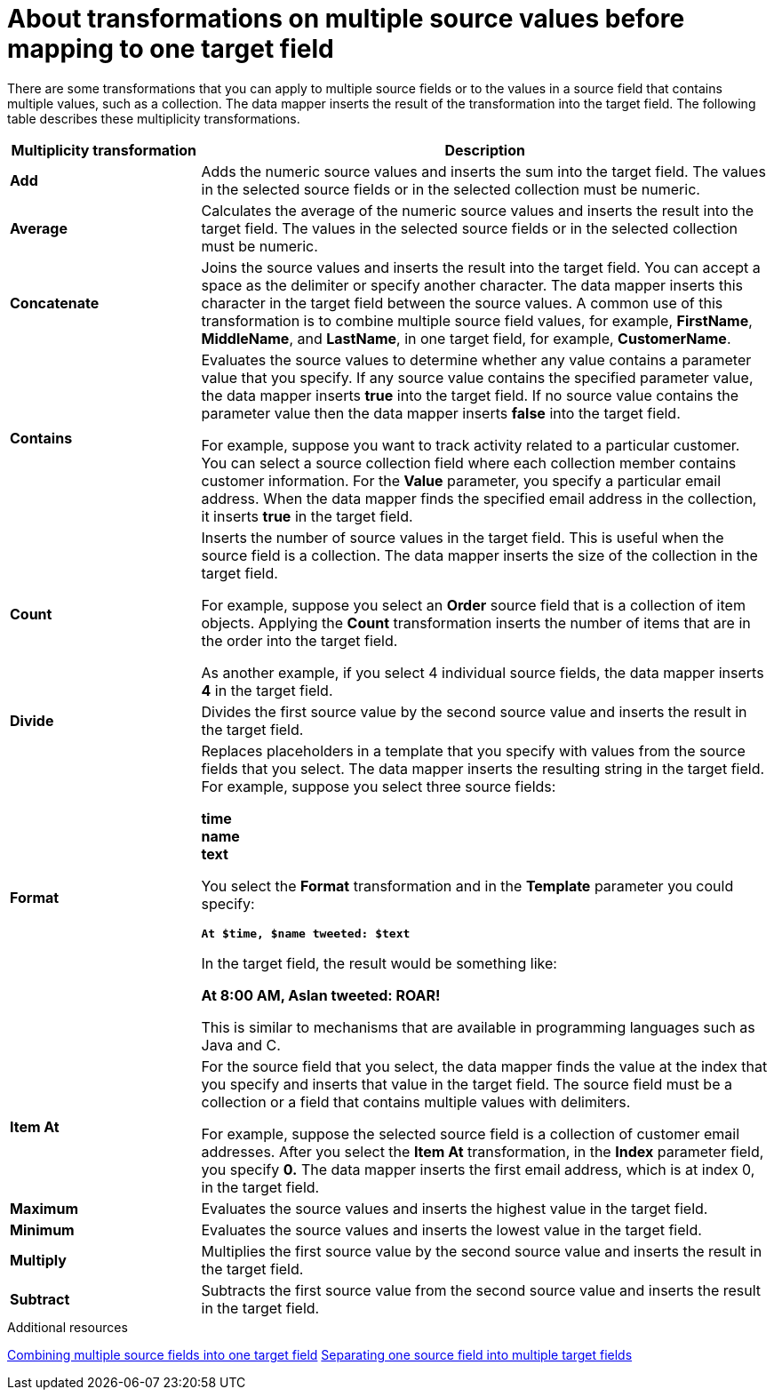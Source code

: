 // This module is included in the following assemblies:
// as_mapping-data.adoc

[id='about-transformations-on-multiple-source-values_{context}']
= About transformations on multiple source values before mapping to one target field

There are some transformations that you can apply to multiple source fields 
or to the values in a source field that contains multiple values, such as a 
collection. The data mapper inserts the result of the transformation into 
the target field. The following table describes these multiplicity transformations. 

[options="header"]
[cols="1,3"]
|===
|Multiplicity transformation
|Description

|*Add*
|Adds the numeric source values and inserts the sum into the target field. 
The values in the selected source fields or in the selected collection must be numeric. 

|*Average*
|Calculates the average of the numeric source values and inserts the result into the target field. The values in the selected source fields or in the selected collection must be numeric. 

|*Concatenate*
|Joins the source values and inserts the result into the target field. 
You can accept a space as the delimiter or specify another character. 
The data mapper inserts this character in the target field between the source 
values. A common use of this transformation is to combine multiple source 
field values, for example, *FirstName*, *MiddleName*, and *LastName*, 
in one target field, for example, *CustomerName*. 

|*Contains*
|Evaluates the source values to determine whether any value contains 
a parameter value that you specify. If any source value contains the 
specified parameter value, the data mapper inserts *true* into the target field. 
If no source value contains the parameter value then the data mapper 
inserts *false* into the target field. 

For example, suppose you want to track activity related to a particular 
customer. You can select a source collection field where each 
collection member contains customer information. For the *Value* parameter, 
you specify a particular email address. When the data mapper finds the 
specified email address in the collection, it inserts *true* in the target field. 

|*Count*
|Inserts the number of source values in the target field. This is useful 
when the source field is a collection. The data mapper inserts the size 
of the collection in the target field. 

For example, suppose you select an *Order* source field that is a 
collection of item objects. Applying the *Count* transformation inserts the 
number of items that are in the order into the target field. 

As another example, if you select 4 individual source fields, 
the data mapper inserts *4* in the target field. 

|*Divide*
|Divides the first source value by the second source value and inserts 
the result in the target field. 

|*Format*
|Replaces placeholders in a template that you specify with values 
from the source fields that you select. The data mapper inserts the 
resulting string in the target field. For example, suppose you select 
three source fields: 

*time* +
*name* +
*text* +

You select the *Format* transformation and in the *Template* parameter 
you could specify: 

`*At $time, $name tweeted: $text*`

In the target field, the result would be something like: 

*At 8:00 AM, Aslan tweeted: ROAR!*

This is similar to mechanisms that are available in programming languages 
such as Java and C.

|*Item At*
|For the source field that you select, the data mapper finds the value at 
the index that you specify and inserts that value in the target field. 
The source field must be a collection or a field that 
contains multiple values with delimiters. 

For example, suppose the selected source field is a collection of customer 
email addresses. After you select the *Item At* transformation, in the *Index* 
parameter field, you specify *0.* The data mapper inserts the first email 
address, which is at index 0, in the target field. 

|*Maximum*
|Evaluates the source values and inserts the highest value in the target field. 

|*Minimum*
|Evaluates the source values and inserts the lowest value in the target field. 

|*Multiply*
|Multiplies the first source value by the second source value and inserts 
the result in the target field. 

|*Subtract*
|Subtracts the first source value from the second source value and inserts 
the result in the target field. 

|===

.Additional resources
link:{LinkFuseOnlineIntegrationGuide}#combine-multiple-source-fields-into-one-target-field_map[Combining multiple source fields into one target field]
link:{LinkFuseOnlineIntegrationGuide}#example-missing-unwanted-data_map[Separating one source field into multiple target fields]
